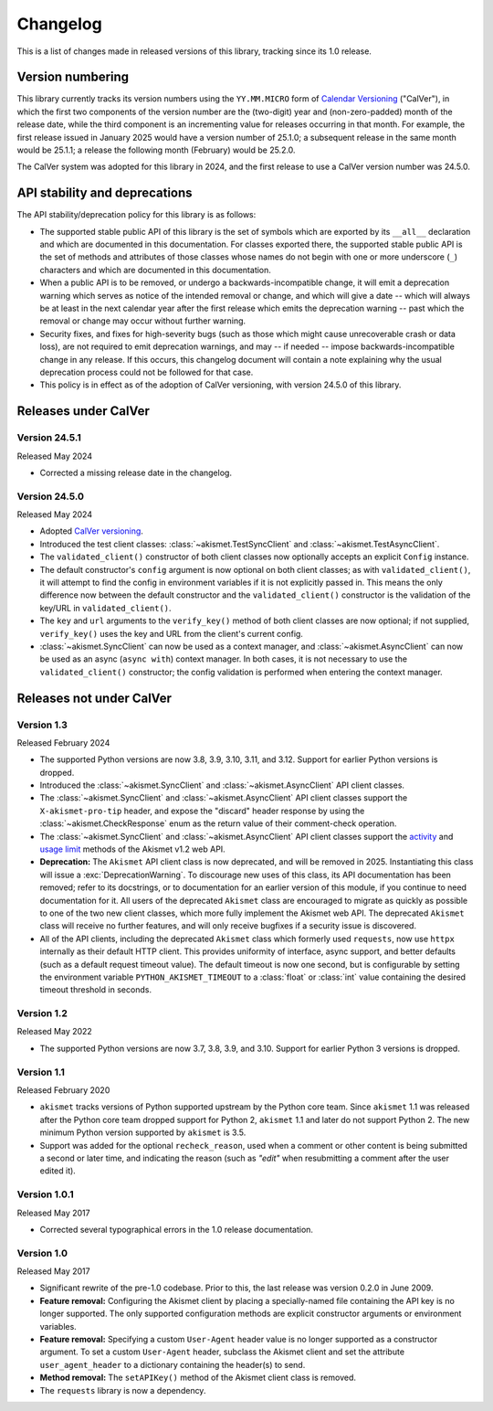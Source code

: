 .. changelog:

Changelog
=========

This is a list of changes made in released versions of this library, tracking
since its 1.0 release.


Version numbering
-----------------

This library currently tracks its version numbers using the ``YY.MM.MICRO``
form of `Calendar Versioning <https://calver.org>`_ ("CalVer"), in which the
first two components of the version number are the (two-digit) year and
(non-zero-padded) month of the release date, while the third component is an
incrementing value for releases occurring in that month. For example, the first
release issued in January 2025 would have a version number of 25.1.0; a
subsequent release in the same month would be 25.1.1; a release the following
month (February) would be 25.2.0.

The CalVer system was adopted for this library in 2024, and the first release
to use a CalVer version number was 24.5.0.


API stability and deprecations
------------------------------

The API stability/deprecation policy for this library is as follows:

* The supported stable public API of this library is the set of symbols which
  are exported by its ``__all__`` declaration and which are documented in this
  documentation. For classes exported there, the supported stable public API is
  the set of methods and attributes of those classes whose names do not begin
  with one or more underscore (``_``) characters and which are documented in
  this documentation.

* When a public API is to be removed, or undergo a backwards-incompatible
  change, it will emit a deprecation warning which serves as notice of the
  intended removal or change, and which will give a date -- which will always
  be at least in the next calendar year after the first release which emits the
  deprecation warning -- past which the removal or change may occur without
  further warning.

* Security fixes, and fixes for high-severity bugs (such as those which might
  cause unrecoverable crash or data loss), are not required to emit deprecation
  warnings, and may -- if needed -- impose backwards-incompatible change in any
  release. If this occurs, this changelog document will contain a note
  explaining why the usual deprecation process could not be followed for that
  case.

* This policy is in effect as of the adoption of CalVer versioning, with
  version 24.5.0 of this library.


Releases under CalVer
---------------------

Version 24.5.1
~~~~~~~~~~~~~~

Released May 2024

* Corrected a missing release date in the changelog.


Version 24.5.0
~~~~~~~~~~~~~~

Released May 2024

* Adopted `CalVer versioning <https://calver.org>`_.

* Introduced the test client classes: :class:`~akismet.TestSyncClient` and
  :class:`~akismet.TestAsyncClient`.

* The ``validated_client()`` constructor of both client classes now optionally
  accepts an explicit ``Config`` instance.

* The default constructor's ``config`` argument is now optional on both client
  classes; as with ``validated_client()``, it will attempt to find the config
  in environment variables if it is not explicitly passed in. This means the
  only difference now between the default constructor and the
  ``validated_client()`` constructor is the validation of the key/URL in
  ``validated_client()``.

* The ``key`` and ``url`` arguments to the ``verify_key()`` method of both
  client classes are now optional; if not supplied, ``verify_key()`` uses the
  key and URL from the client's current config.

* :class:`~akismet.SyncClient` can now be used as a context manager, and
  :class:`~akismet.AsyncClient` can now be used as an async (``async with``)
  context manager. In both cases, it is not necessary to use the
  ``validated_client()`` constructor; the config validation is performed when
  entering the context manager.


Releases not under CalVer
-------------------------

Version 1.3
~~~~~~~~~~~

Released February 2024

* The supported Python versions are now 3.8, 3.9, 3.10, 3.11, and 3.12. Support
  for earlier Python versions is dropped.

* Introduced the :class:`~akismet.SyncClient` and :class:`~akismet.AsyncClient`
  API client classes.

* The :class:`~akismet.SyncClient` and :class:`~akismet.AsyncClient` API client
  classes support the ``X-akismet-pro-tip`` header, and expose the "discard"
  header response by using the :class:`~akismet.CheckResponse` enum as the
  return value of their comment-check operation.

* The :class:`~akismet.SyncClient` and :class:`~akismet.AsyncClient` API client
  classes support the `activity
  <https://akismet.com/developers/key-sites-activity/>`_ and `usage limit
  <https://akismet.com/developers/usage-limit/>`_ methods of the Akismet v1.2
  web API.

* **Deprecation:** The ``Akismet`` API client class is now deprecated, and will
  be removed in 2025. Instantiating this class will issue a
  :exc:`DeprecationWarning`. To discourage new uses of this class, its API
  documentation has been removed; refer to its docstrings, or to documentation
  for an earlier version of this module, if you continue to need documentation
  for it. All users of the deprecated ``Akismet`` class are encouraged to
  migrate as quickly as possible to one of the two new client classes, which
  more fully implement the Akismet web API. The deprecated ``Akismet`` class
  will receive no further features, and will only receive bugfixes if a
  security issue is discovered.

* All of the API clients, including the deprecated ``Akismet`` class which
  formerly used ``requests``, now use ``httpx`` internally as their default
  HTTP client. This provides uniformity of interface, async support, and better
  defaults (such as a default request timeout value). The default timeout is
  now one second, but is configurable by setting the environment variable
  ``PYTHON_AKISMET_TIMEOUT`` to a :class:`float` or :class:`int` value
  containing the desired timeout threshold in seconds.

Version 1.2
~~~~~~~~~~~

Released May 2022

* The supported Python versions are now 3.7, 3.8, 3.9, and 3.10. Support for
  earlier Python 3 versions is dropped.

Version 1.1
~~~~~~~~~~~

Released February 2020

* ``akismet`` tracks versions of Python supported upstream by the Python core
  team. Since ``akismet`` 1.1 was released after the Python core team dropped
  support for Python 2, ``akismet`` 1.1 and later do not support Python 2. The
  new minimum Python version supported by ``akismet`` is 3.5.

* Support was added for the optional ``recheck_reason``, used when a comment or
  other content is being submitted a second or later time, and indicating the
  reason (such as `"edit"` when resubmitting a comment after the user edited
  it).

Version 1.0.1
~~~~~~~~~~~~~

Released May 2017

* Corrected several typographical errors in the 1.0 release documentation.

Version 1.0
~~~~~~~~~~~

Released May 2017

* Significant rewrite of the pre-1.0 codebase. Prior to this, the last release
  was version 0.2.0 in June 2009.

* **Feature removal:** Configuring the Akismet client by placing a
  specially-named file containing the API key is no longer supported. The only
  supported configuration methods are explicit constructor arguments or
  environment variables.

* **Feature removal:** Specifying a custom ``User-Agent`` header value is no
  longer supported as a constructor argument. To set a custom ``User-Agent``
  header, subclass the Akismet client and set the attribute
  ``user_agent_header`` to a dictionary containing the header(s) to send.

* **Method removal:** The ``setAPIKey()`` method of the Akismet client class is
  removed.

* The ``requests`` library is now a dependency.
